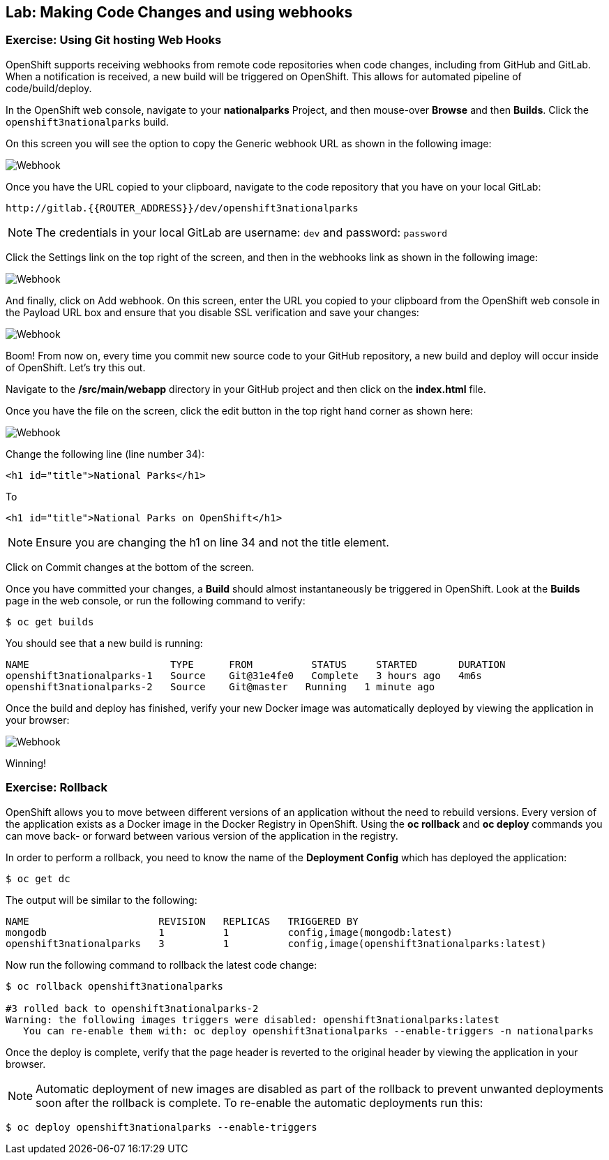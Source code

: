 ## Lab: Making Code Changes and using webhooks

### Exercise: Using Git hosting Web Hooks

OpenShift supports receiving webhooks from remote code repositories when code
changes, including from GitHub and GitLab. When a notification is received, a new build
will be triggered on OpenShift. This allows for automated pipeline of
code/build/deploy.

In the OpenShift web console, navigate to your *nationalparks* Project, and
then mouse-over *Browse* and then *Builds*. Click the `openshift3nationalparks`
build.

On this screen you will see the option to copy the Generic webhook URL as shown
in the following image:

image::/images/webhook1.png[Webhook]

Once you have the URL copied to your clipboard, navigate to the code repository
that you have on your local GitLab:

    http://gitlab.{{ROUTER_ADDRESS}}/dev/openshift3nationalparks

NOTE: The credentials in your local GitLab are username: `dev` and password: `password`

Click the Settings link on the top right of the screen, and then in the webhooks link as shown in the
following image:

image::/images/webhook2.png[Webhook]

And finally, click on Add webhook.  On this screen, enter the URL you copied to
your clipboard from the OpenShift web console in the Payload URL box and ensure
that you disable SSL verification and save your changes:

image::/images/webhook4.png[Webhook]

Boom! From now on, every time you commit new source code to your GitHub
repository, a new build and deploy will occur inside of OpenShift.  Let's try
this out.

Navigate to the */src/main/webapp* directory in your GitHub project and then
click on the *index.html* file.

Once you have the file on the screen, click the edit button in the top right
hand corner as shown here:

image::/images/webhook5.png[Webhook]

Change the following line (line number 34):

[source]
----
<h1 id="title">National Parks</h1>
----

To

[source]
----
<h1 id="title">National Parks on OpenShift</h1>
----

NOTE: Ensure you are changing the h1 on line 34 and not the title element.

Click on Commit changes at the bottom of the screen.

Once you have committed your changes, a *Build* should almost instantaneously be
triggered in OpenShift. Look at the *Builds* page in the web console, or run the
following command to verify:

[source]
----
$ oc get builds
----

You should see that a new build is running:

[source]
----
NAME                        TYPE      FROM          STATUS     STARTED       DURATION
openshift3nationalparks-1   Source    Git@31e4fe0   Complete   3 hours ago   4m6s
openshift3nationalparks-2   Source    Git@master   Running   1 minute ago
----

Once the build and deploy has finished, verify your new Docker image was
automatically deployed by viewing the application in your browser:

image::/images/webhook6.png[Webhook]

Winning!

### Exercise: Rollback

OpenShift allows you to move between different versions of an application without
the need to rebuild versions. Every version of the application exists as a Docker
image in the Docker Registry in OpenShift. Using the *oc rollback* and *oc deploy*
commands you can move back- or forward between various version of the application
in the registry.

In order to perform a rollback, you need to know the name of the *Deployment Config*
which has deployed the application:

[source]
----
$ oc get dc
----

The output will be similar to the following:

[source]
----
NAME                      REVISION   REPLICAS   TRIGGERED BY
mongodb                   1          1          config,image(mongodb:latest)
openshift3nationalparks   3          1          config,image(openshift3nationalparks:latest)
----

Now run the following command to rollback the latest code change:

[source]
----
$ oc rollback openshift3nationalparks

#3 rolled back to openshift3nationalparks-2
Warning: the following images triggers were disabled: openshift3nationalparks:latest
   You can re-enable them with: oc deploy openshift3nationalparks --enable-triggers -n nationalparks
----

Once the deploy is complete, verify that the page header is reverted to the
original header by viewing the application in your browser.

NOTE: Automatic deployment of new images are disabled as part of the rollback
to prevent unwanted deployments soon after the rollback is complete. To re-enable
the automatic deployments run this:

[source]
----
$ oc deploy openshift3nationalparks --enable-triggers
----
